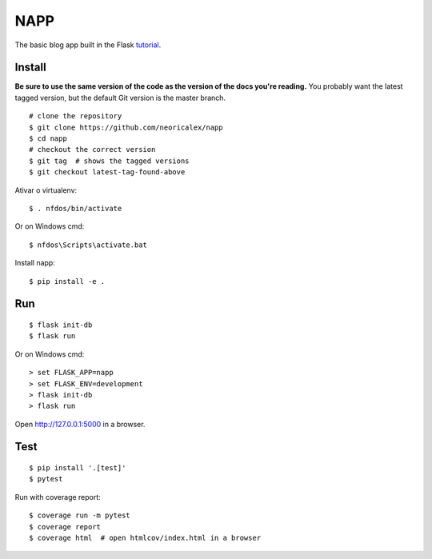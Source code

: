 NAPP
======

The basic blog app built in the Flask `tutorial`_.

.. _tutorial: http://flask.pocoo.org/docs/tutorial/


Install
-------

**Be sure to use the same version of the code as the version of the docs
you're reading.** You probably want the latest tagged version, but the
default Git version is the master branch. ::

    # clone the repository
    $ git clone https://github.com/neoricalex/napp
    $ cd napp
    # checkout the correct version
    $ git tag  # shows the tagged versions
    $ git checkout latest-tag-found-above

Ativar o virtualenv::

    $ . nfdos/bin/activate

Or on Windows cmd::

    $ nfdos\Scripts\activate.bat

Install napp::

    $ pip install -e .

Run
---

::

    $ flask init-db
    $ flask run

Or on Windows cmd::

    > set FLASK_APP=napp
    > set FLASK_ENV=development
    > flask init-db
    > flask run

Open http://127.0.0.1:5000 in a browser.


Test
----

::

    $ pip install '.[test]'
    $ pytest

Run with coverage report::

    $ coverage run -m pytest
    $ coverage report
    $ coverage html  # open htmlcov/index.html in a browser

